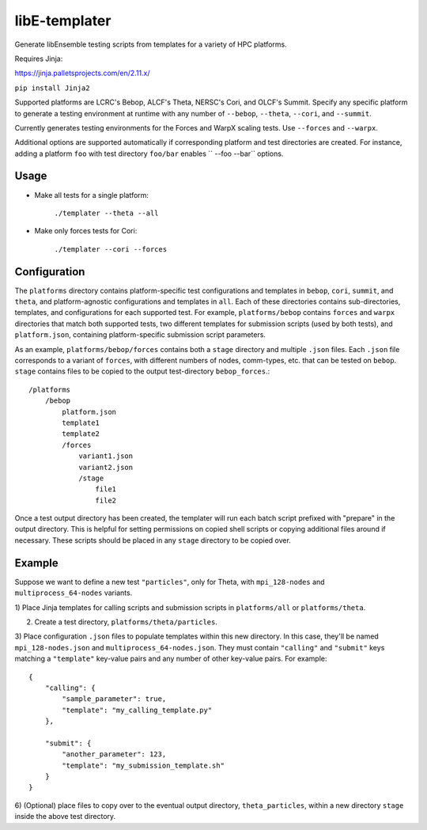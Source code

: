 libE-templater
==============

Generate libEnsemble testing scripts from templates for a variety of HPC platforms.

Requires Jinja:

https://jinja.palletsprojects.com/en/2.11.x/

``pip install Jinja2``

Supported platforms are LCRC's Bebop, ALCF's Theta, NERSC's Cori, and
OLCF's Summit. Specify any specific platform to generate a testing environment
at runtime with any number of ``--bebop``, ``--theta``, ``--cori``, and ``--summit``.

Currently generates testing environments for the Forces and WarpX scaling tests.
Use ``--forces`` and ``--warpx``.

Additional options are supported automatically if corresponding
platform and test directories are created. For instance, adding a platform ``foo``
with test directory ``foo/bar`` enables `` --foo --bar`` options.

Usage
-----

- Make all tests for a single platform:

    ``./templater --theta --all``

- Make only forces tests for Cori:

    ``./templater --cori --forces``

Configuration
-------------

The ``platforms`` directory contains platform-specific test configurations
and templates in ``bebop``, ``cori``, ``summit``, and ``theta``, and platform-agnostic
configurations and templates in ``all``. Each of these directories contains
sub-directories, templates, and configurations for each supported test. For example,
``platforms/bebop`` contains ``forces`` and ``warpx`` directories that match both supported tests,
two different templates for submission scripts (used by both tests), and ``platform.json``,
containing platform-specific submission script parameters.

As an example, ``platforms/bebop/forces`` contains both a ``stage`` directory
and multiple ``.json`` files. Each ``.json`` file corresponds to a variant of ``forces``,
with different numbers of nodes, comm-types, etc. that can be tested on ``bebop``.
``stage`` contains files to be copied to the output test-directory ``bebop_forces``.::

    /platforms
        /bebop
            platform.json
            template1
            template2
            /forces
                variant1.json
                variant2.json
                /stage
                    file1
                    file2

Once a test output directory has been created, the templater will run each
batch script prefixed with "prepare" in the output directory. This is helpful
for setting permissions on copied shell scripts or copying additional files around
if necessary. These scripts should be placed in any ``stage`` directory to be
copied over.

Example
-------

Suppose we want to define a new test ``"particles"``, only for Theta, with ``mpi_128-nodes``
and ``multiprocess_64-nodes`` variants.

1) Place Jinja templates for calling scripts and submission scripts in ``platforms/all``
or ``platforms/theta``.

2) Create a test directory, ``platforms/theta/particles``.

3) Place configuration ``.json`` files to populate templates within this new directory.
In this case, they'll be named ``mpi_128-nodes.json`` and ``multiprocess_64-nodes.json``.
They must contain ``"calling"`` and ``"submit"`` keys matching a ``"template"``
key-value pairs and any number of other key-value pairs.
For example::

    {
        "calling": {
            "sample_parameter": true,
            "template": "my_calling_template.py"
        },

        "submit": {
            "another_parameter": 123,
            "template": "my_submission_template.sh"
        }
    }

6) (Optional) place files to copy over to the eventual output directory, ``theta_particles``,
within a new directory ``stage`` inside the above test directory.
